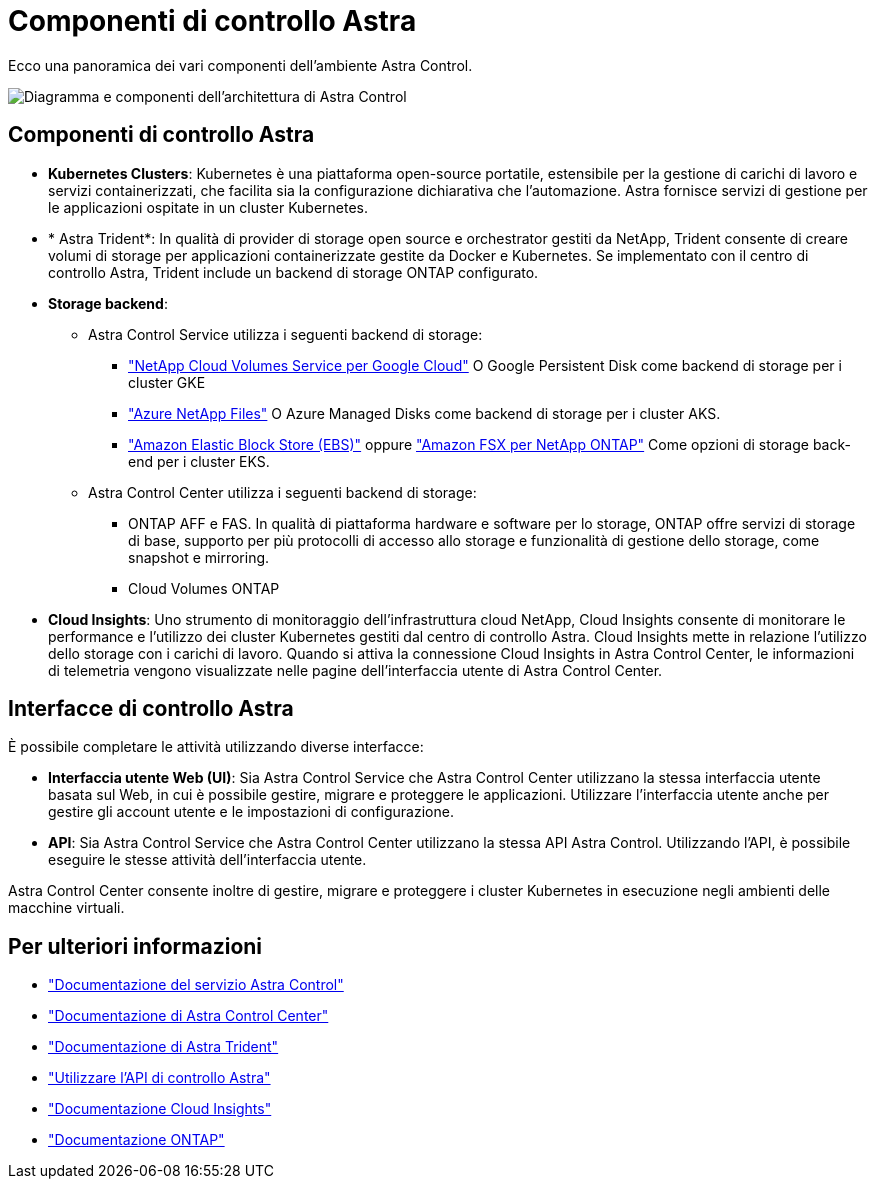 = Componenti di controllo Astra
:allow-uri-read: 


Ecco una panoramica dei vari componenti dell'ambiente Astra Control.

image:astra-architecture-diagram-v4.png["Diagramma e componenti dell'architettura di Astra Control"]



== Componenti di controllo Astra

* *Kubernetes Clusters*: Kubernetes è una piattaforma open-source portatile, estensibile per la gestione di carichi di lavoro e servizi containerizzati, che facilita sia la configurazione dichiarativa che l'automazione. Astra fornisce servizi di gestione per le applicazioni ospitate in un cluster Kubernetes.
* * Astra Trident*: In qualità di provider di storage open source e orchestrator gestiti da NetApp, Trident consente di creare volumi di storage per applicazioni containerizzate gestite da Docker e Kubernetes. Se implementato con il centro di controllo Astra, Trident include un backend di storage ONTAP configurato.
* *Storage backend*:
+
** Astra Control Service utilizza i seguenti backend di storage:
+
*** https://www.netapp.com/cloud-services/cloud-volumes-service-for-google-cloud/["NetApp Cloud Volumes Service per Google Cloud"^] O Google Persistent Disk come backend di storage per i cluster GKE
*** https://www.netapp.com/cloud-services/azure-netapp-files/["Azure NetApp Files"^] O Azure Managed Disks come backend di storage per i cluster AKS.
*** https://docs.aws.amazon.com/ebs/["Amazon Elastic Block Store (EBS)"^] oppure https://docs.aws.amazon.com/fsx/["Amazon FSX per NetApp ONTAP"^] Come opzioni di storage back-end per i cluster EKS.


** Astra Control Center utilizza i seguenti backend di storage:
+
*** ONTAP AFF e FAS. In qualità di piattaforma hardware e software per lo storage, ONTAP offre servizi di storage di base, supporto per più protocolli di accesso allo storage e funzionalità di gestione dello storage, come snapshot e mirroring.
*** Cloud Volumes ONTAP




* *Cloud Insights*: Uno strumento di monitoraggio dell'infrastruttura cloud NetApp, Cloud Insights consente di monitorare le performance e l'utilizzo dei cluster Kubernetes gestiti dal centro di controllo Astra. Cloud Insights mette in relazione l'utilizzo dello storage con i carichi di lavoro. Quando si attiva la connessione Cloud Insights in Astra Control Center, le informazioni di telemetria vengono visualizzate nelle pagine dell'interfaccia utente di Astra Control Center.




== Interfacce di controllo Astra

È possibile completare le attività utilizzando diverse interfacce:

* *Interfaccia utente Web (UI)*: Sia Astra Control Service che Astra Control Center utilizzano la stessa interfaccia utente basata sul Web, in cui è possibile gestire, migrare e proteggere le applicazioni. Utilizzare l'interfaccia utente anche per gestire gli account utente e le impostazioni di configurazione.
* *API*: Sia Astra Control Service che Astra Control Center utilizzano la stessa API Astra Control. Utilizzando l'API, è possibile eseguire le stesse attività dell'interfaccia utente.


Astra Control Center consente inoltre di gestire, migrare e proteggere i cluster Kubernetes in esecuzione negli ambienti delle macchine virtuali.



== Per ulteriori informazioni

* https://docs.netapp.com/us-en/astra/index.html["Documentazione del servizio Astra Control"^]
* https://docs.netapp.com/us-en/astra-control-center/index.html["Documentazione di Astra Control Center"^]
* https://docs.netapp.com/us-en/trident/index.html["Documentazione di Astra Trident"^]
* https://docs.netapp.com/us-en/astra-automation/index.html["Utilizzare l'API di controllo Astra"^]
* https://docs.netapp.com/us-en/cloudinsights/["Documentazione Cloud Insights"^]
* https://docs.netapp.com/us-en/ontap/index.html["Documentazione ONTAP"^]

